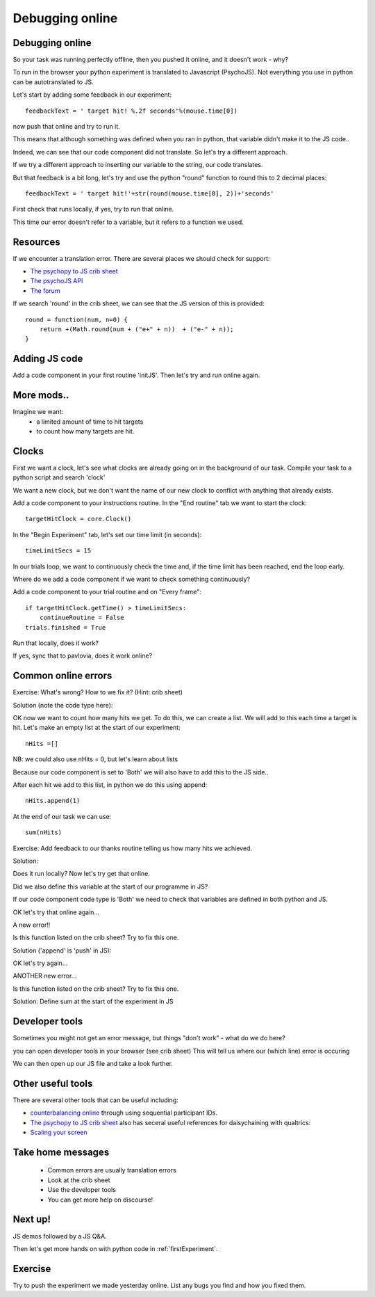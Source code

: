 
.. ifslides::

    .. image:: /_static/OST600.png
        :align: left
        :scale: 25 %
        
.. _debuggingOnline:

Debugging online
=================================

Debugging online
-----------------

So your task was running perfectly offline, then you pushed it online, and it doesn't work - why?

To run in the browser your python experiment is translated to Javascript (PsychoJS). Not everything you use in python can be autotranslated to JS. 

.. nextSlide::

Let's start by adding some feedback in our experiment::

	feedbackText = ' target hit! %.2f seconds'%(mouse.time[0])

now push that online and try to run it.

.. nextSlide::

.. image:: /_images/notDefinedErr.png
    :align: right

This means that although something was defined when you ran in python, that variable didn't make it to the JS code..

.. nextSlide::

Indeed, we can see that our code component did not translate. So let's try a different approach.

.. image:: /_images/notTranslated.png
    :align: right

.. nextSlide::

If we try a different approach to inserting our variable to the string, our code translates. 

.. image:: /_images/feedbackTranslated.png
    :align: right

.. nextSlide::

But that feedback is a bit long, let's try and use the python "round" function to round this to 2 decimal places::

	feedbackText = ' target hit!'+str(round(mouse.time[0], 2))+'seconds'

First check that runs locally, if yes, try to run that online. 

.. nextSlide::

.. image:: /_images/functionErrorRound.png
    :align: right

This time our error doesn't refer to a variable, but it refers to a function we used. 

Resources
-----------------

If we encounter a translation error. There are several places we should check for support:

- `The psychopy to JS crib sheet <https://docs.google.com/document/d/13jp0QAqQeFlYSjeZS0fDInvgaDzBXjGQNe4VNKbbNHQ/edit#>`_
- `The psychoJS API <https://psychopy.github.io/psychojs/module-visual.Polygon.html>`_
- `The forum <https://discourse.psychopy.org/>`_

.. nextSlide::

If we search 'round' in the crib sheet, we can see that the JS version of this is provided::

	round = function(num, n=0) {    
	    return +(Math.round(num + ("e+" + n))  + ("e-" + n));
	}

Adding JS code
-----------------

Add a code component in your first routine 'initJS'. Then let's try and run online again.

.. image:: /_images/defineRoundJS.png
    :align: center

More mods..
-----------------

Imagine we want:
	- a limited amount of time to hit targets
	- to count how many targets are hit. 

Clocks
-----------------

First we want a clock, let's see what clocks are already going on in the background of our task. Compile your task to a python script and search 'clock'

We want a new clock, but we don't want the name of our new clock to conflict with anything that already exists.

.. nextSlide::

Add a code component to your instructions routine. 
In the "End routine" tab we want to start the clock::

	targetHitClock = core.Clock()

In the "Begin Experiment" tab, let's set our time limit (in seconds)::

	timeLimitSecs = 15

.. nextSlide::

In our trials loop, we want to continuously check the time and, if the time limit has been reached, end the loop early. 

Where do we add a code component if we want to check something continuously?

.. nextSlide::

Add a code component to your trial routine and on "Every frame"::

	if targetHitClock.getTime() > timeLimitSecs:
   	    continueRoutine = False
    	trials.finished = True

Run that locally, does it work? 

If yes, sync that to pavlovia, does it work online?

Common online errors
-----------------

.. image:: /_images/constructorErr.png
    :align: center



Exercise: What's wrong? How to we fix it? (Hint: crib sheet)

.. nextSlide::

Solution (note the code type here):

.. image:: /_images/clockConstructorFix.png
    :align: right

.. nextSlide::

OK now we want to count how many hits we get. To do this, we can create a list. We will add to this each time a target is hit. Let's make an empty list at the start of our experiment::

	nHits =[]

NB: we could also use nHits = 0, but let's learn about lists

Because our code component is set to 'Both' we will also have to add this to the JS side..

.. nextSlide::

After each hit we add to this list, in python we do this using append::

	nHits.append(1)

At the end of our task we can use::

	sum(nHits)

Exercise: Add feedback to our thanks routine telling us how many hits we achieved.

.. nextSlide::

Solution:

.. image:: /_images/sumFeedback.png
    :align: right

Does it run locally? Now let's try get that online. 


.. nextSlide::

.. image:: /_images/feedbackTextErr.png
    :align: right

Did we also define this variable at the start of our programme in JS? 

.. nextSlide::

.. image:: /_images/clocksStartCode.png
    :align: right

If our code component code type is 'Both' we need to check that variables are defined in both python and JS. 

OK let's try that online again...

.. nextSlide::

A new error!!

.. image:: /_images/appendErr.png
    :align: right

Is this function listed on the crib sheet? Try to fix this one.

.. nextSlide::

Solution ('append' is 'push' in JS):

.. image:: /_images/appendToPush.png
    :align: right

OK let's try again...

.. nextSlide::

ANOTHER new error...

.. image:: /_images/sumErr.png
    :align: right

Is this function listed on the crib sheet? Try to fix this one.

.. nextSlide::

Solution: Define sum at the start of the experiment in JS

.. image:: /_images/defineSumJS.png
    :align: right



Developer tools
-----------------

Sometimes you might not get an error message, but things "don't work" - what do we do here?

.. image:: /_images/initialisingScreen.png
    :align: center

.. nextSlide::

you can open developer tools in your browser (see crib sheet)
This will tell us where our (which line) error is occuring

.. image:: /_images/developerTools.png
    :align: center

.. nextSlide::

We can then open up our JS file and take a look further. 

.. image:: /_images/syntaxErrorJS.png
    :align: center

Other useful tools
-----------------
There are several other tools that can be useful including:

- `counterbalancing online <https://discourse.psychopy.org/>`_ through using sequential participant IDs.

- `The psychopy to JS crib sheet <https://docs.google.com/document/d/13jp0QAqQeFlYSjeZS0fDInvgaDzBXjGQNe4VNKbbNHQ/edit#>`_ also has seceral useful references for daisychaining with qualtrics:

- `Scaling your screen <https://pavlovia.org/Wake/screenscale>`_


Take home messages
-----------------

	- Common errors are usually translation errors
	- Look at the crib sheet 
	- Use the developer tools 
	- You can get more help on discourse! 

Next up!
-----------------

JS demos followed by a JS Q&A. 

Then let's get more hands on with python code in :ref:`firstExperiment`.

Exercise
-----------------

Try to push the experiment we made yesterday online. List any bugs you find and how you fixed them. 